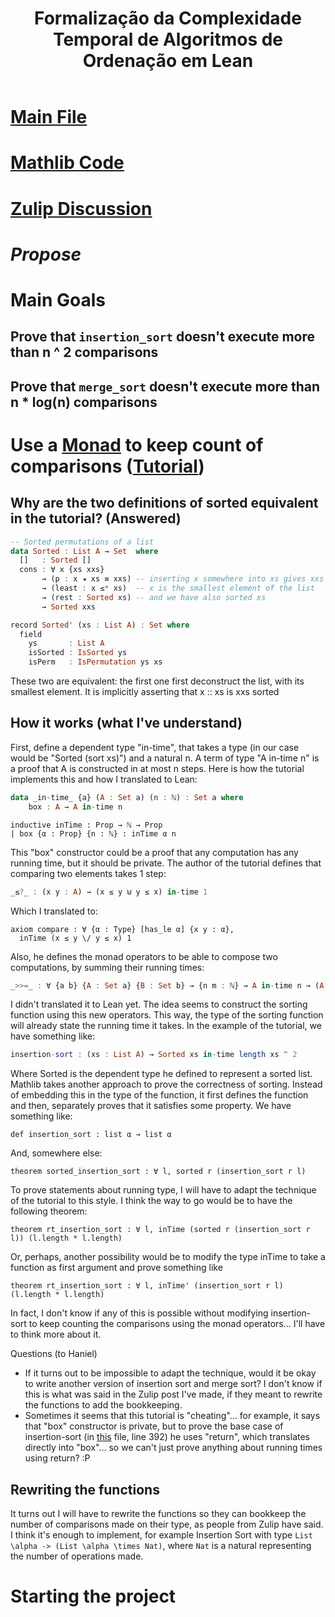 #+TITLE: Formalização da Complexidade Temporal de Algoritmos de Ordenação em Lean

* [[/home/tomaz1502/Desktop/Tom/Grad/POC/POCII/RunTime/src/Formalization.lean][Main File]]

* [[/home/tomaz1502/Desktop/Tom/Grad/POC/POCII/RunTime/_target/deps/mathlib/src/data/list/sort.lean][Mathlib Code]]

* [[https://leanprover.zulipchat.com/#narrow/stream/113488-general/topic/BSc.20Final.20Project][Zulip Discussion]]

* [[~/Desktop/Tom/Grad/POC/POCII/Propose/Proposta.pdf][Propose]]

* Main Goals
** Prove that ~insertion_sort~ doesn't execute more than n ^ 2 comparisons
** Prove that ~merge_sort~ doesn't execute more than n * log(n) comparisons

* Use a [[https://wiki.haskell.org/Typeclassopedia#Monad][Monad]] to keep count of comparisons ([[https://www.twanvl.nl/blog/agda/sorting][Tutorial]])
** Why are the two definitions of sorted equivalent in the tutorial? (Answered)
#+BEGIN_SRC haskell
-- Sorted permutations of a list
data Sorted : List A → Set  where
  []   : Sorted []
  cons : ∀ x {xs xxs}
       → (p : x ◂ xs ≡ xxs) -- inserting x somewhere into xs gives xxs
       → (least : x ≤* xs)  -- x is the smallest element of the list
       → (rest : Sorted xs) -- and we have also sorted xs
       → Sorted xxs

record Sorted' (xs : List A) : Set where
  field
    ys       : List A
    isSorted : IsSorted ys
    isPerm   : IsPermutation ys xs
#+END_SRC

These two are equivalent: the first one first deconstruct the list, with its smallest element. It is
implicitly asserting that x :: xs is xxs sorted

** How it works (what I've understand)
First, define a dependent type "in-time", that takes a type (in our case would be "Sorted (sort xs)")
and a natural n. A term of type "A in-time n" is a proof that A is constructed in at most n steps.
Here is how the tutorial implements this and how I translated to Lean:
#+BEGIN_SRC haskell
data _in-time_ {a} (A : Set a) (n : ℕ) : Set a where
    box : A → A in-time n
#+END_SRC
#+BEGIN_SRC lean
inductive inTime : Prop → ℕ → Prop
| box {α : Prop} {n : ℕ} : inTime α n
#+END_SRC

This "box" constructor could be a proof that any computation has any running time, but it should be private.
The author of the tutorial defines that comparing two elements takes 1 step:
#+BEGIN_SRC haskell
_≤?_ : (x y : A) → (x ≤ y ⊎ y ≤ x) in-time 1
#+END_SRC
Which I translated to:
#+BEGIN_SRC lean
axiom compare : ∀ {α : Type} [has_le α] {x y : α},
  inTime (x ≤ y \/ y ≤ x) 1
#+END_SRC

Also, he defines the monad operators to be able to compose two computations, by summing their running times:
#+BEGIN_SRC haskell
_>>=_ : ∀ {a b} {A : Set a} {B : Set b} → {n m : ℕ} → A in-time n → (A → B in-time m) → B in-time (n + m)
#+END_SRC

I didn't translated it to Lean yet. The idea seems to construct the sorting function using this new operators.
This way, the type of the sorting function will already state the running time it takes. In the example of the
tutorial, we have something like:
#+BEGIN_SRC haskell
  insertion-sort : (xs : List A) → Sorted xs in-time length xs ^ 2
#+END_SRC

Where Sorted is the dependent type he defined to represent a sorted list. Mathlib takes another approach to
prove the correctness of sorting. Instead of embedding this in the type of the function, it first defines the
function and then, separately proves that it satisfies some property. We have something like:

#+BEGIN_SRC lean
def insertion_sort : list α → list α
#+END_SRC

And, somewhere else:

#+BEGIN_SRC lean
theorem sorted_insertion_sort : ∀ l, sorted r (insertion_sort r l)
#+END_SRC

To prove statements about running type, I will have to adapt the technique of the tutorial to this style.
I think the way to go would be to have the following theorem:
#+BEGIN_SRC lean
theorem rt_insertion_sort : ∀ l, inTime (sorted r (insertion_sort r l)) (l.length * l.length)
#+END_SRC

Or, perhaps, another possibility would be to modify the type inTime to take a function as first
argument and prove something like
#+BEGIN_SRC lean
theorem rt_insertion_sort : ∀ l, inTime' (insertion_sort r l) (l.length * l.length)
#+END_SRC

In fact, I don't know if any of this is possible without modifying insertion-sort to keep counting the
comparisons using the monad operators... I'll have to think more about it.

Questions (to Haniel)
- If it turns out to be impossible to adapt the technique, would it be okay to write another version
  of insertion sort and merge sort? I don't know if this is what was said in the Zulip post I've made,
  if they meant to rewrite the functions to add the bookkeeping.
- Sometimes it seems that this tutorial is "cheating"... for example, it says that
  "box" constructor is private, but to prove the base case of insertion-sort (in [[https://gist.github.com/twanvl/5635740][this]] file, line 392)
  he uses "return", which translates directly into "box"... so we can't just prove anything about
  running times using return? :P
** Rewriting the functions
It turns out I will have to rewrite the functions so they can bookkeep the number of
comparisons made on their type, as people from Zulip have said. I think it's enough
to implement, for example Insertion Sort with type =List \alpha -> (List \alpha \times Nat)=, where
=Nat= is a natural representing the number of operations made.

* Starting the project
